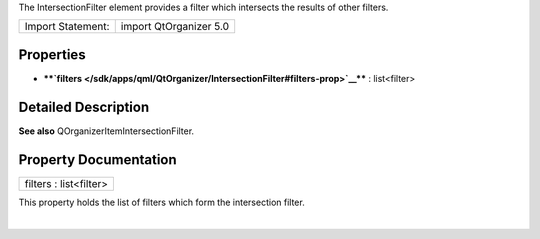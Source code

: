 The IntersectionFilter element provides a filter which intersects the
results of other filters.

+---------------------+--------------------------+
| Import Statement:   | import QtOrganizer 5.0   |
+---------------------+--------------------------+

Properties
----------

-  ****`filters </sdk/apps/qml/QtOrganizer/IntersectionFilter#filters-prop>`__****
   : list<filter>

Detailed Description
--------------------

**See also** QOrganizerItemIntersectionFilter.

Property Documentation
----------------------

+--------------------------------------------------------------------------+
|        \ filters : list<filter>                                          |
+--------------------------------------------------------------------------+

This property holds the list of filters which form the intersection
filter.

| 
